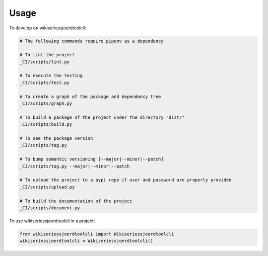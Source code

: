 =====
Usage
=====


To develop on wikiseriessjoerdtoolcli:

.. code-block:: bash

    # The following commands require pipenv as a dependency

    # To lint the project
    _CI/scripts/lint.py

    # To execute the testing
    _CI/scripts/test.py

    # To create a graph of the package and dependency tree
    _CI/scripts/graph.py

    # To build a package of the project under the directory "dist/"
    _CI/scripts/build.py

    # To see the package version
    _CI/scripts/tag.py

    # To bump semantic versioning [--major|--minor|--patch]
    _CI/scripts/tag.py --major|--minor|--patch

    # To upload the project to a pypi repo if user and password are properly provided
    _CI/scripts/upload.py

    # To build the documentation of the project
    _CI/scripts/document.py


To use wikiseriessjoerdtoolcli in a project:

.. code-block:: python

    from wikiseriessjoerdtoolcli import Wikiseriessjoerdtoolcli
    wikiseriessjoerdtoolcli = Wikiseriessjoerdtoolcli()
